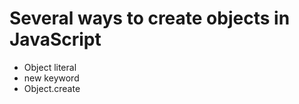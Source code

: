 # OO
# Creating Objects
* Several ways to create objects in JavaScript
  * Object literal
  * new keyword
  * Object.create
